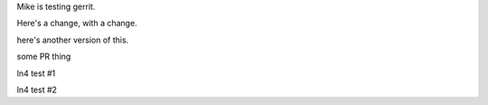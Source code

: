 Mike is testing gerrit.

Here's a change, with a change.

here's another version of this.


some PR thing

ln4 test #1

ln4 test #2
